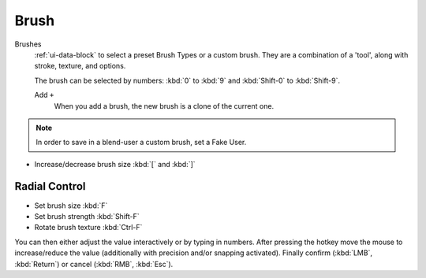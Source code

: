 .. _bpy.types.Brush:
.. _bpy.ops.brush:

*****
Brush
*****

Brushes
   :ref:`ui-data-block` to select a preset Brush Types or a custom brush.
   They are a combination of a 'tool', along with stroke, texture, and options.

   The brush can be selected by numbers:
   :kbd:`0` to :kbd:`9` and :kbd:`Shift-0` to :kbd:`Shift-9`.

   Add ``+``
      When you add a brush, the new brush is a clone of the current one.

.. note::

   In order to save in a blend-user a custom brush, set a Fake User.

- Increase/decrease brush size :kbd:`[` and :kbd:`]`


Radial Control
==============

- Set brush size :kbd:`F`
- Set brush strength :kbd:`Shift-F`
- Rotate brush texture :kbd:`Ctrl-F`

You can then either adjust the value interactively or by typing in numbers.
After pressing the hotkey move the mouse to increase/reduce the value
(additionally with precision and/or snapping activated).
Finally confirm (:kbd:`LMB`, :kbd:`Return`) or cancel (:kbd:`RMB`, :kbd:`Esc`).
